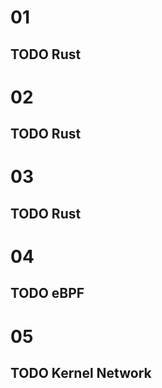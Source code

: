 * 01
** TODO Rust
* 02
** TODO Rust
* 03
** TODO Rust
* 04
** TODO eBPF
* 05
** TODO Kernel Network
